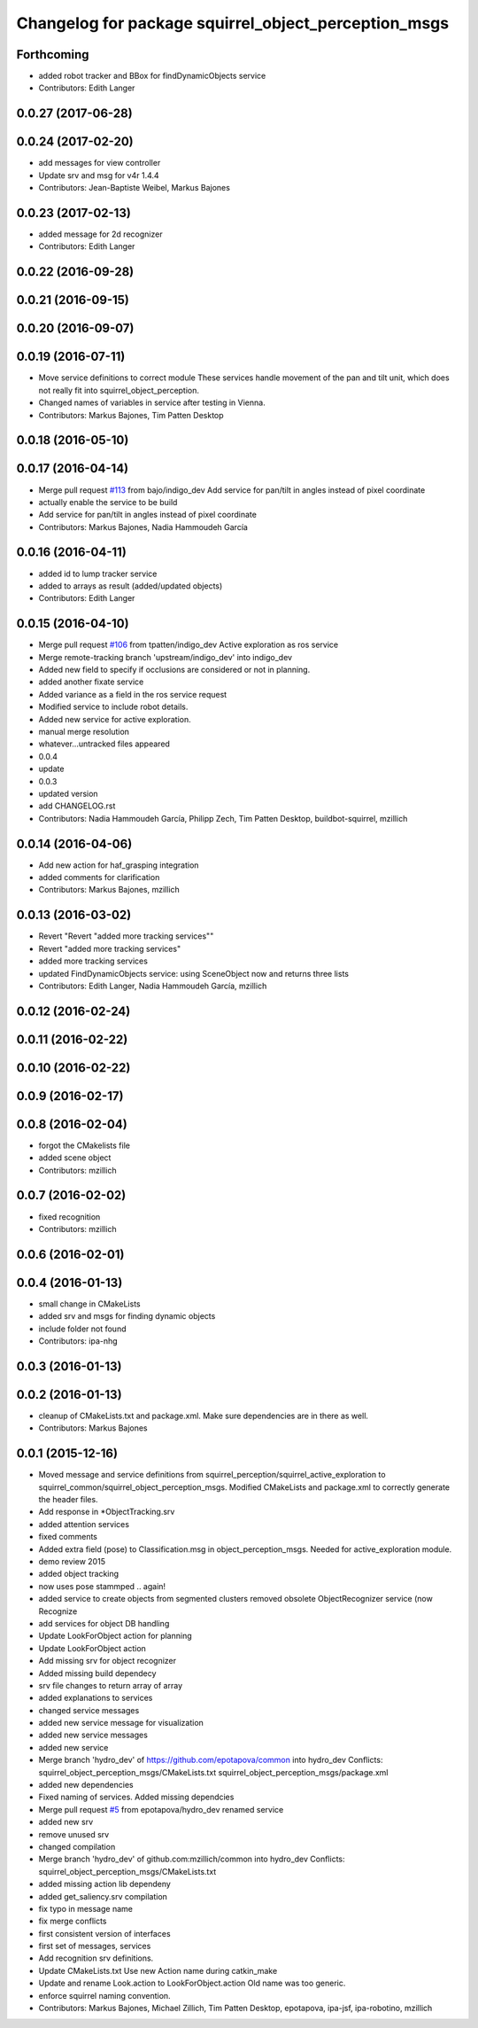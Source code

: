 ^^^^^^^^^^^^^^^^^^^^^^^^^^^^^^^^^^^^^^^^^^^^^^^^^^^^^
Changelog for package squirrel_object_perception_msgs
^^^^^^^^^^^^^^^^^^^^^^^^^^^^^^^^^^^^^^^^^^^^^^^^^^^^^

Forthcoming
-----------
* added robot tracker and BBox for findDynamicObjects service
* Contributors: Edith Langer

0.0.27 (2017-06-28)
-------------------

0.0.24 (2017-02-20)
-------------------
* add messages for view controller
* Update srv and msg for v4r 1.4.4
* Contributors: Jean-Baptiste Weibel, Markus Bajones

0.0.23 (2017-02-13)
-------------------
* added message for 2d recognizer
* Contributors: Edith Langer

0.0.22 (2016-09-28)
-------------------

0.0.21 (2016-09-15)
-------------------

0.0.20 (2016-09-07)
-------------------

0.0.19 (2016-07-11)
-------------------
* Move service definitions to correct module
  These services handle movement of the pan and tilt unit, which does not really fit into squirrel_object_perception.
* Changed names of variables in service after testing in Vienna.
* Contributors: Markus Bajones, Tim Patten Desktop

0.0.18 (2016-05-10)
-------------------

0.0.17 (2016-04-14)
-------------------
* Merge pull request `#113 <https://github.com/squirrel-project/squirrel_common/issues/113>`_ from bajo/indigo_dev
  Add service for pan/tilt in angles instead of pixel coordinate
* actually enable the service to be build
* Add service for pan/tilt in angles instead of pixel coordinate
* Contributors: Markus Bajones, Nadia Hammoudeh García

0.0.16 (2016-04-11)
-------------------
* added id to lump tracker service
* added to arrays as result (added/updated objects)
* Contributors: Edith Langer

0.0.15 (2016-04-10)
-------------------
* Merge pull request `#106 <https://github.com/squirrel-project/squirrel_common/issues/106>`_ from tpatten/indigo_dev
  Active exploration as ros service
* Merge remote-tracking branch 'upstream/indigo_dev' into indigo_dev
* Added new field to specify if occlusions are considered or not in planning.
* added another fixate service
* Added variance as a field in the ros service request
* Modified service to include robot details.
* Added new service for active exploration.
* manual merge resolution
* whatever...untracked files appeared
* 0.0.4
* update
* 0.0.3
* updated version
* add CHANGELOG.rst
* Contributors: Nadia Hammoudeh García, Philipp Zech, Tim Patten Desktop, buildbot-squirrel, mzillich

0.0.14 (2016-04-06)
-------------------
* Add new action for haf_grasping integration
* added comments for clarification
* Contributors: Markus Bajones, mzillich

0.0.13 (2016-03-02)
-------------------
* Revert "Revert "added more tracking services""
* Revert "added more tracking services"
* added more tracking services
* updated FindDynamicObjects service: using SceneObject now and returns three lists
* Contributors: Edith Langer, Nadia Hammoudeh García, mzillich

0.0.12 (2016-02-24)
-------------------

0.0.11 (2016-02-22)
-------------------

0.0.10 (2016-02-22)
-------------------

0.0.9 (2016-02-17)
------------------

0.0.8 (2016-02-04)
------------------
* forgot the CMakelists file
* added scene object
* Contributors: mzillich

0.0.7 (2016-02-02)
------------------
* fixed recognition
* Contributors: mzillich

0.0.6 (2016-02-01)
------------------

0.0.4 (2016-01-13)
------------------
* small change in CMakeLists
* added srv and msgs for finding dynamic objects
* include folder not found
* Contributors: ipa-nhg

0.0.3 (2016-01-13)
------------------

0.0.2 (2016-01-13)
------------------
* cleanup of CMakeLists.txt and package.xml. Make sure dependencies are in there as well.
* Contributors: Markus Bajones

0.0.1 (2015-12-16)
------------------
* Moved message and service definitions from squirrel_perception/squirrel_active_exploration to squirrel_common/squirrel_object_perception_msgs. Modified CMakeLists and package.xml to correctly generate the header files.
* Add response in *ObjectTracking.srv
* added attention services
* fixed comments
* Added extra field (pose) to Classification.msg in object_perception_msgs. Needed for active_exploration module.
* demo review 2015
* added object tracking
* now uses pose stammped .. again!
* added service to create objects from segmented clusters
  removed obsolete ObjectRecognizer service (now Recognize
* add services for object DB handling
* Update LookForObject action for planning
* Update LookForObject action
* Add missing srv for object recognizer
* Added missing build dependecy
* srv file changes to return array of array
* added explanations to services
* changed service messages
* added new service message for visualization
* added new service messages
* added new service
* Merge branch 'hydro_dev' of https://github.com/epotapova/common into hydro_dev
  Conflicts:
  squirrel_object_perception_msgs/CMakeLists.txt
  squirrel_object_perception_msgs/package.xml
* added new dependencies
* Fixed naming of services. Added missing dependcies
* Merge pull request `#5 <https://github.com/squirrel-project/squirrel_common/issues/5>`_ from epotapova/hydro_dev
  renamed service
* added new srv
* remove unused srv
* changed compilation
* Merge branch 'hydro_dev' of github.com:mzillich/common into hydro_dev
  Conflicts:
  squirrel_object_perception_msgs/CMakeLists.txt
* added missing action lib dependeny
* added get_saliency.srv compilation
* fix typo in message name
* fix merge conflicts
* first consistent version of interfaces
* first set of messages, services
* Add recognition srv definitions.
* Update CMakeLists.txt
  Use new Action name during catkin_make
* Update and rename Look.action to LookForObject.action
  Old name was too generic.
* enforce squirrel naming convention.
* Contributors: Markus Bajones, Michael Zillich, Tim Patten Desktop, epotapova, ipa-jsf, ipa-robotino, mzillich
